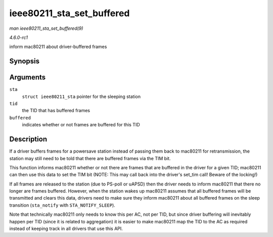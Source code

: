 
.. _API-ieee80211-sta-set-buffered:

==========================
ieee80211_sta_set_buffered
==========================

*man ieee80211_sta_set_buffered(9)*

*4.6.0-rc1*

inform mac80211 about driver-buffered frames


Synopsis
========

.. c:function:: void ieee80211_sta_set_buffered( struct ieee80211_sta * sta, u8 tid, bool buffered )

Arguments
=========

``sta``
    ``struct ieee80211_sta`` pointer for the sleeping station

``tid``
    the TID that has buffered frames

``buffered``
    indicates whether or not frames are buffered for this TID


Description
===========

If a driver buffers frames for a powersave station instead of passing them back to mac80211 for retransmission, the station may still need to be told that there are buffered frames
via the TIM bit.

This function informs mac80211 whether or not there are frames that are buffered in the driver for a given TID; mac80211 can then use this data to set the TIM bit (NOTE: This may
call back into the driver's set_tim call! Beware of the locking!)

If all frames are released to the station (due to PS-poll or uAPSD) then the driver needs to inform mac80211 that there no longer are frames buffered. However, when the station
wakes up mac80211 assumes that all buffered frames will be transmitted and clears this data, drivers need to make sure they inform mac80211 about all buffered frames on the sleep
transition (``sta_notify`` with ``STA_NOTIFY_SLEEP``).

Note that technically mac80211 only needs to know this per AC, not per TID, but since driver buffering will inevitably happen per TID (since it is related to aggregation) it is
easier to make mac80211 map the TID to the AC as required instead of keeping track in all drivers that use this API.
